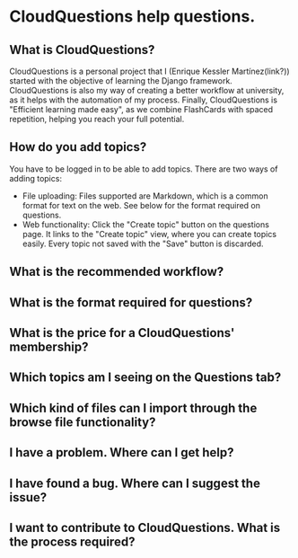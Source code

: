 * CloudQuestions help questions.
** What is CloudQuestions?
   CloudQuestions is a personal project that I (Enrique Kessler Martínez(link?)) started with the objective of learning the Django framework.
   CloudQuestions is also my way of creating a better workflow at university, as it helps with the automation of my process.
   Finally, CloudQuestions is "Efficient learning made easy", as we combine FlashCards with spaced repetition, helping you reach your full potential.
   
** How do you add topics?
   You have to be logged in to be able to add topics.
   There are two ways of adding topics:
   - File uploading: Files supported are Markdown, which is a common format for text on the web. See below for the format required on questions.
   - Web functionality: Click the "Create topic" button on the questions page. It links to the "Create topic" view, where you can create topics easily.
     Every topic not saved with the "Save" button is discarded.
** What is the recommended workflow?   
** What is the format required for questions?
** What is the price for a CloudQuestions' membership?
** Which topics am I seeing on the Questions tab?
** Which kind of files can I import through the browse file functionality?
** I have a problem. Where can I get help?
** I have found a bug. Where can I suggest the issue?
** I want to contribute to CloudQuestions. What is the process required?

